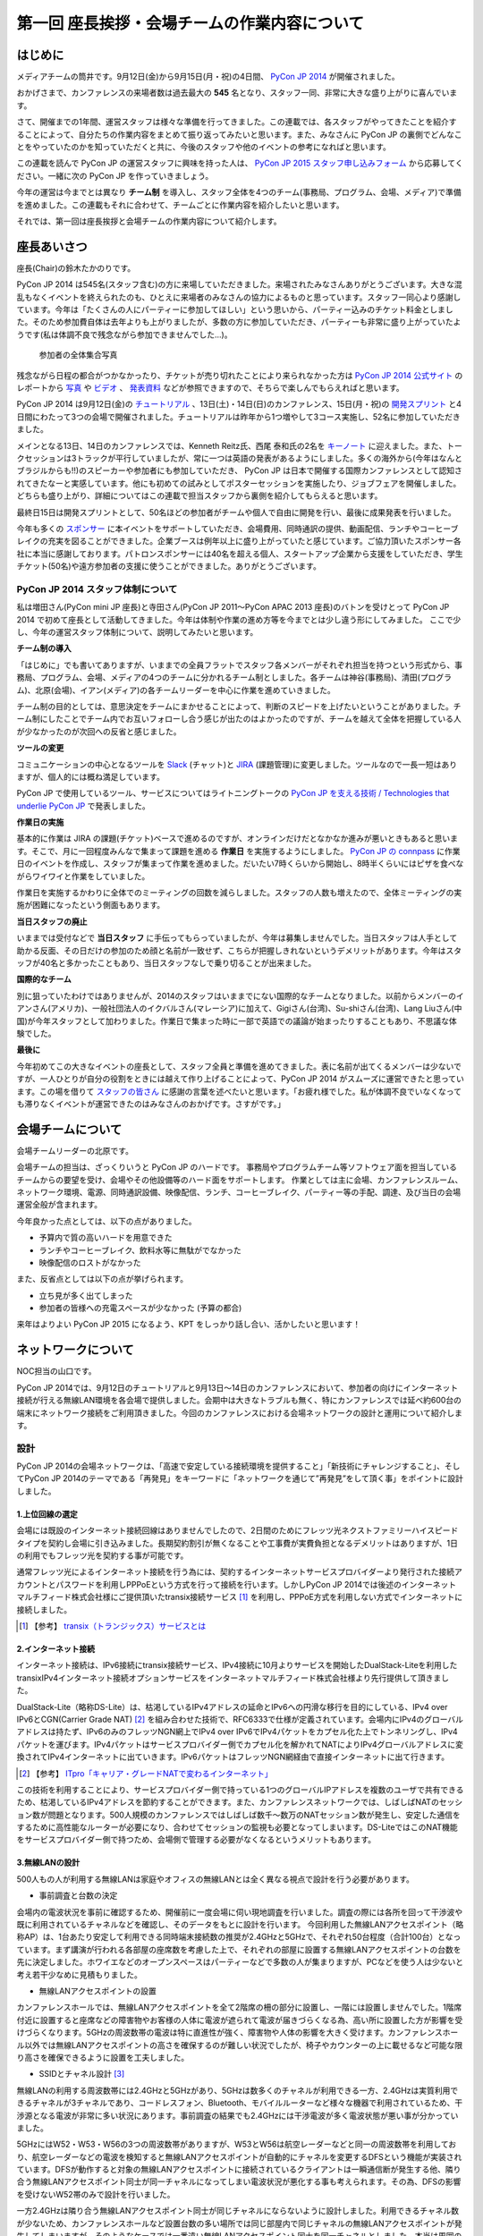 =============================================
第一回 座長挨拶・会場チームの作業内容について
=============================================

はじめに
========

.. image:: /_static/pycon2014-logo.*
   :target: https://pycon.jp/2014/

メディアチームの筒井です。9月12日(金)から9月15日(月・祝)の4日間、 `PyCon JP 2014 <https://pycon.jp/2014/>`_ が開催されました。

おかげさまで、カンファレンスの来場者数は過去最大の **545** 名となり、スタッフ一同、非常に大きな盛り上がりに喜んでいます。

さて、開催までの1年間、運営スタッフは様々な準備を行ってきました。この連載では、各スタッフがやってきたことを紹介することによって、自分たちの作業内容をまとめて振り返ってみたいと思います。また、みなさんに PyCon JP の裏側でどんなことをやっていたのかを知っていただくと共に、今後のスタッフや他のイベントの参考になればと思います。

この連載を読んで PyCon JP の運営スタッフに興味を持った人は、 `PyCon JP 2015 スタッフ申し込みフォーム <https://docs.google.com/forms/d/1chXlls4-GuL7mvifn5ah2Na9MBtUQGBbczYJDmWevyg/viewform>`_ から応募してください。一緒に次の PyCon JP を作っていきましょう。

今年の運営は今までとは異なり **チーム制** を導入し、スタッフ全体を4つのチーム(事務局、プログラム、会場、メディア)で準備を進めました。この連載もそれに合わせて、チームごとに作業内容を紹介したいと思います。

それでは、第一回は座長挨拶と会場チームの作業内容について紹介します。

座長あいさつ
============
座長(Chair)の鈴木たかのりです。

PyCon JP 2014 は545名(スタッフ含む)の方に来場していただきました。来場されたみなさんありがとうございます。大きな混乱もなくイベントを終えられたのも、ひとえに来場者のみなさんの協力によるものと思っています。スタッフ一同心より感謝しています。今年は「たくさんの人にパーティーに参加してほしい」という思いから、パーティー込みのチケット料金としました。そのため参加費自体は去年よりも上がりましたが、多数の方に参加していただき、パーティーも非常に盛り上がっていたようです(私は体調不良で残念ながら参加できませんでした...)。

.. figure:: /_static/pyconjp2014-group-photo.jpg
   :width: 400

   参加者の全体集合写真

残念ながら日程の都合がつかなかったり、チケットが売り切れたことにより来られなかった方は `PyCon JP 2014 公式サイト <https://pycon.jp/2014/>`_ のレポートから `写真 <https://www.flickr.com/photos/pyconjp/sets/>`_ や `ビデオ <https://www.youtube.com/playlist?list=PLMkWB0UjwFGm4Ao5w2CKv24tl_Op_kxs5>`_ 、 `発表資料 <https://pycon.jp/2014/reports/slides/>`_ などが参照できますので、そちらで楽しんでもらえればと思います。

PyCon JP 2014 は9月12日(金)の `チュートリアル <https://pycon.jp/2014/tutorials/>`_ 、13日(土)・14日(日)のカンファレンス、15日(月・祝)の `開発スプリント <https://pycon.jp/2014/sprint/>`_ と4日間にわたって3つの会場で開催されました。チュートリアルは昨年から1つ増やして3コース実施し、52名に参加していただきました。

メインとなる13日、14日のカンファレンスでは、Kenneth Reitz氏、西尾 泰和氏の2名を `キーノート <https://pycon.jp/2014/speaking/keynotes/>`_ に迎えました。また、トークセッションは3トラックが平行していましたが、常に一つは英語の発表があるようにしました。多くの海外から(今年はなんとブラジルからも!!)のスピーカーや参加者にも参加していただき、 PyCon JP は日本で開催する国際カンファレンスとして認知されてきたなーと実感しています。他にも初めての試みとしてポスターセッションを実施したり、ジョブフェアを開催しました。どちらも盛り上がり、詳細についてはこの連載で担当スタッフから裏側を紹介してもらえると思います。

最終日15日は開発スプリントとして、50名ほどの参加者がチームや個人で自由に開発を行い、最後に成果発表を行いました。

今年も多くの `スポンサー <https://pycon.jp/2014/sponsors/>`_ に本イベントをサポートしていただき、会場費用、同時通訳の提供、動画配信、ランチやコーヒーブレイクの充実を図ることができました。企業ブースは例年以上に盛り上がっていたと感じています。ご協力頂いたスポンサー各社に本当に感謝しております。パトロンスポンサーには40名を超える個人、スタートアップ企業から支援をしていただき、学生チケット(50名)や遠方参加者の支援に使うことができました。ありがとうございます。

PyCon JP 2014 スタッフ体制について
----------------------------------
私は増田さん(PyCon mini JP 座長)と寺田さん(PyCon JP 2011〜PyCon APAC 2013 座長)のバトンを受けとって PyCon JP 2014 で初めて座長として活動してきました。今年は体制や作業の進め方等を今までとは少し違う形にしてみました。
ここで少し、今年の運営スタッフ体制について、説明してみたいと思います。

**チーム制の導入**

「はじめに」でも書いてありますが、いままでの全員フラットでスタッフ各メンバーがそれぞれ担当を持つという形式から、事務局、プログラム、会場、メディアの4つのチームに分かれるチーム制としました。各チームは神谷(事務局)、清田(プログラム)、北原(会場)、イアン(メディア)の各チームリーダーを中心に作業を進めていきました。

チーム制の目的としては、意思決定をチームにまかせることによって、判断のスピードを上げたいということがありました。チーム制にしたことでチーム内でお互いフォローし合う感じが出たのはよかったのですが、チームを越えて全体を把握している人が少なかったのが次回への反省と感じました。

**ツールの変更**

コミュニケーションの中心となるツールを `Slack <https://slack.com/>`_ (チャット)と `JIRA <https://www.atlassian.com/ja/software/jira>`_ (課題管理)に変更しました。ツールなので一長一短はありますが、個人的には概ね満足しています。

PyCon JP で使用しているツール、サービスについてはライトニングトークの `PyCon JP を支える技術 / Technologies that underlie PyCon JP <http://www.slideshare.net/takanory/pycon-jp-technologies-that-underlie-pycon-jp>`_ で発表しました。

**作業日の実施**

基本的に作業は JIRA の課題(チケット)ベースで進めるのですが、オンラインだけだとなかなか進みが悪いときもあると思います。そこで、月に一回程度みんなで集まって課題を進める **作業日** を実施するようにしました。
`PyCon JP の connpass <http://pyconjp.connpass.com/>`_ に作業日のイベントを作成し、スタッフが集まって作業を進めました。だいたい7時くらいから開始し、8時半くらいにはピザを食べながらワイワイと作業をしていました。

作業日を実施するかわりに全体でのミーティングの回数を減らしました。スタッフの人数も増えたので、全体ミーティングの実施が困難になったという側面もあります。

**当日スタッフの廃止**

いままでは受付などで **当日スタッフ** に手伝ってもらっていましたが、今年は募集しませんでした。当日スタッフは人手として助かる反面、その日だけの参加のため顔と名前が一致せず、こちらが把握しきれないというデメリットがあります。今年はスタッフが40名と多かったこともあり、当日スタッフなしで乗り切ることが出来ました。

**国際的なチーム**

別に狙っていたわけではありませんが、2014のスタッフはいままでにない国際的なチームとなりました。以前からメンバーのイアンさん(アメリカ)、一般社団法人のイクバルさん(マレーシア)に加えて、Gigiさん(台湾)、Su-shiさん(台湾)、Lang Liuさん(中国)が今年スタッフとして加わりました。作業日で集まった時に一部で英語での議論が始まったりすることもあり、不思議な体験でした。

**最後に**

今年初めてこの大きなイベントの座長として、スタッフ全員と準備を進めてきました。表に名前が出てくるメンバーは少ないですが、一人ひとりが自分の役割をときには越えて作り上げることによって、PyCon JP 2014 がスムーズに運営できたと思っています。この場を借りて `スタッフの皆さん <https://pycon.jp/2014/about/staff-list/>`_ に感謝の言葉を述べたいと思います。「お疲れ様でした。私が体調不良でいなくなっても滞りなくイベントが運営できたのはみなさんのおかげです。さすがです。」

会場チームについて
==================

会場チームリーダーの北原です。

会場チームの担当は、ざっくりいうと PyCon JP のハードです。
事務局やプログラムチーム等ソフトウェア面を担当しているチームからの要望を受け、会場やその他設備等のハード面をサポートします。
作業としては主に会場、カンファレンスルーム、ネットワーク環境、電源、同時通訳設備、映像配信、ランチ、コーヒーブレイク、パーティー等の手配、調達、及び当日の会場運営全般が含まれます。

今年良かった点としては、以下の点がありました。

* 予算内で質の高いハードを用意できた
* ランチやコーヒーブレイク、飲料水等に無駄がでなかった
* 映像配信のロストがなかった

また、反省点としては以下の点が挙げられます。

* 立ち見が多く出てしまった
* 参加者の皆様への充電スペースが少なかった (予算の都合)

来年はよりよい PyCon JP 2015 になるよう、KPT をしっかり話し合い、活かしたいと思います！

ネットワークについて
====================

NOC担当の山口です。

PyCon JP 2014では、9月12日のチュートリアルと9月13日～14日のカンファレンスにおいて、参加者の向けにインターネット接続が行える無線LAN環境を各会場で提供しました。会期中は大きなトラブルも無く、特にカンファレンスでは延べ約600台の端末にネットワーク接続をご利用頂きました。今回のカンファレンスにおける会場ネットワークの設計と運用について紹介します。

設計
----

PyCon JP 2014の会場ネットワークは、「高速で安定している接続環境を提供すること」「新技術にチャレンジすること」、そしてPyCon JP 2014のテーマである「再発見」をキーワードに「ネットワークを通じて”再発見”をして頂く事」をポイントに設計しました。

1.上位回線の選定
+++++++++++++++++++++++++++

会場には既設のインターネット接続回線はありませんでしたので、2日間のためにフレッツ光ネクストファミリーハイスピードタイプを契約し会場に引き込みました。長期契約割引が無くなることや工事費が実費負担となるデメリットはありますが、1日の利用でもフレッツ光を契約する事が可能です。

通常フレッツ光によるインターネット接続を行う為には、契約するインターネットサービスプロバイダーより発行された接続アカウントとパスワードを利用しPPPoEという方式を行って接続を行います。しかしPyCon JP 2014では後述のインターネットマルチフィード株式会社様にご提供頂いたtransix接続サービス [#f1]_ を利用し、PPPoE方式を利用しない方式でインターネットに接続しました。

.. [#f1] 【参考】 `transix（トランジックス）サービスとは <http://www.mfeed.co.jp/transix/>`_

2.インターネット接続
+++++++++++++++++++++++++++

インターネット接続は、IPv6接続にtransix接続サービス、IPv4接続に10月よりサービスを開始したDualStack-Liteを利用したtransixIPv4インターネット接続オプションサービスをインターネットマルチフィード株式会社様より先行提供して頂きました。

DualStack-Lite（略称DS-Lite）は、枯渇しているIPv4アドレスの延命とIPv6への円滑な移行を目的にしている、IPv4 over IPv6とCGN(Carrier Grade NAT)  [#f2]_ を組み合わせた技術で、RFC6333で仕様が定義されています。会場内にIPv4のグローバルアドレスは持たず、IPv6のみのフレッツNGN網上でIPv4 over IPv6でIPv4パケットをカプセル化た上でトンネリングし、IPv4パケットを運びます。IPv4パケットはサービスプロバイダー側でカプセル化を解かれてNATによりIPv4グローバルアドレスに変換されてIPv4インターネットに出ていきます。IPv6パケットはフレッツNGN網経由で直接インターネットに出て行きます。

.. [#f2] 【参考】 `ITpro「キャリア・グレードNATで変わるインターネット」 <http://itpro.nikkeibp.co.jp/article/COLUMN/20090209/324439/>`_

.. image:: /_static/pyconjp2014_ds-lite.jpg
   :width: 400
   :alt: DS-LiteとPyConJP 2014会場ネットワーク概要

この技術を利用することにより、サービスプロバイダー側で持っている1つのグローバルIPアドレスを複数のユーザで共有できるため、枯渇しているIPv4アドレスを節約することができます。また、カンファレンスネットワークでは、しばしばNATのセッション数が問題となります。500人規模のカンファレンスではしばしば数千～数万のNATセッション数が発生し、安定した通信をするために高性能なルーターが必要になり、合わせてセッションの監視も必要となってしまいます。DS-LiteではこのNAT機能をサービスプロバイダー側で持つため、会場側で管理する必要がなくなるというメリットもあります。

3.無線LANの設計
+++++++++++++++++++++++++++

500人もの人が利用する無線LANは家庭やオフィスの無線LANとは全く異なる視点で設計を行う必要があります。

* 事前調査と台数の決定

会場内の電波状況を事前に確認するため、開催前に一度会場に伺い現地調査を行いました。調査の際には各所を回って干渉波や既に利用されているチャネルなどを確認し、そのデータをもとに設計を行います。
今回利用した無線LANアクセスポイント（略称AP）は、1台あたり安定して利用できる同時端末接続数の推奨が2.4GHzと5GHzで、それぞれ50台程度（合計100台）となっています。まず講演が行われる各部屋の座席数を考慮した上で、それぞれの部屋に設置する無線LANアクセスポイントの台数を先に決定しました。ホワイエなどのオープンスペースはパーティーなどで多数の人が集まりますが、PCなどを使う人は少ないと考え若干少なめに見積もりました。


* 無線LANアクセスポイントの設置

カンファレンスホールでは、無線LANアクセスポイントを全て2階席の柵の部分に設置し、一階には設置しませんでした。1階席付近に設置すると座席などの障害物やお客様の人体に電波が遮られて電波が届きづらくなる為、高い所に設置した方が影響を受けづらくなります。5GHzの周波数帯の電波は特に直進性が強く、障害物や人体の影響を大きく受けます。カンファレンスホール以外では無線LANアクセスポイントの高さを確保するのが難しい状況でしたが、椅子やカウンターの上に載せるなど可能な限り高さを確保できるように設置を工夫しました。


* SSIDとチャネル設計 [#f3]_ 

無線LANの利用する周波数帯には2.4GHzと5GHzがあり、5GHzは数多くのチャネルが利用できる一方、2.4GHzは実質利用できるチャネルが3チャネルであり、コードレスフォン、Bluetooth、モバイルルーターなど様々な機器で利用されているため、干渉源となる電波が非常に多い状況にあります。事前調査の結果でも2.4GHzには干渉電波が多く電波状態が悪い事が分かっていました。

5GHzにはW52・W53・W56の3つの周波数帯がありますが、W53とW56は航空レーダーなどと同一の周波数帯を利用しており、航空レーダーなどの電波を検知すると無線LANアクセスポイントが自動的にチャネルを変更するDFSという機能が実装されています。DFSが動作すると対象の無線LANアクセスポイントに接続されているクライアントは一瞬通信断が発生する他、隣り合う無線LANアクセスポイント同士が同一チャネルになってしまい電波状況が悪化する事も考えられます。その為、DFSの影響を受けないW52帯のみで設計を行いました。

一方2.4GHzは隣り合う無線LANアクセスポイント同士が同じチャネルにならないように設計しました。利用できるチャネル数が少ないため、カンファレンスホールなど設置台数の多い場所では同じ部屋内で同じチャネルの無線LANアクセスポイントが発生してしまいますが、そのようなケースでは一番遠い無線LANアクセスポイント同士を同一チャネルとしました。本当は周囲の干渉波まで考慮してチャネルを選択すべきでしたが、周辺の民家や店舗などからの干渉波が多い状況での最小限の対策としました。

また、同一SSIDで2.4GHzと5GHzの電波が同時に出てる場合、どちらの周波数で接続されるかはクライアントの実装に依存する事になり、電波状態の悪い2.4GHzで多くの端末が接続してしまう事態が考えられました。その為2.4GHzと5GHzでSSIDを分離しパンフレットなどで可能な限り5GHzを使って頂けるように案内を行いました。

.. [#f3] 【参考】 `無線LANよろず講座「無線LANのチャンネルの割り当て方」
 <http://musenlan.biz/blog/522/>`_


* 電波出力と低速クライアントの切断

無線LANの通信方式は、衝突を回避するため、ある瞬間に無線LANアクセスポイントと通信できる端末は1台だけという仕様となっています（実際には同時に通信できているように感じますが、1台の端末が通信してる際は他の端末では待ち時間が発生しています）。その為、例えば何らかの理由により端末の位置より離れた無線LANアクセスポイントに接続し、低速で通信している端末があった場合は、他の端末では待ち時間が長くなり全体の収容人数が低下することとなります。その為、今回は24Mbpsより低いレートで接続されている端末は無線LANアクセスポイント側より強制的に切断し、近くの高速で通信できる無線LANアクセスポイントにローミングするような設定を行いました。

また無線LANアクセスポイントの電波出力は50%程度に絞りました。狭い空間に多数の無線LANアクセスポイントを設置しているため、電波が飛びすぎて他の無線LANアクセスポイントの電波と干渉する事を避ける為です。


事前検証：ホットステージ
------------------------

ネットワーク機器の設定を設営日に行っている時間は無い上、作成した設定で当日に機器が想定通りに動作するか事前に検証しておく必要があります。その為、8月中旬より合計4日間程かけて、会場で実際に使う機器を全て接続してテストを行う“ホットステージ”と呼ばれる検証環境を構築しまいた。予め作成したパラメーターシートをもとに機器に設定を投入して行き、想定通りに動作するか確認し、違いがあれば修正して行きました。前述のDualStack-Liteなど新規技術の採用を行った事もあり、確認は入念に繰り返し行っています。

.. image:: /_static/pyconjp2014_hotstage01.jpg
   :width: 400
   :alt: ホットステージ(1)

.. image:: /_static/pyconjp2014_hotstage02.jpg
   :width: 400
   :alt: ホットステージ(2)

また、会場で利用するケーブルは、既製品は使用せず全てこのホットステージ期間に自作しました。既製品ですと会場にぴったりの長さの物はなく、余長が発生し配線作業の効率が低下するためです。各ケーブルの長さは事前調査と図面から算出をしています。さらにケーブルには接続元機器とポート番号、接続先機器とポート番号、図面と同様のケーブル番号を記載したタグを取り付けました。こちらも配線作業の効率化と結線ミス防止が目的です。


設営日：構築作業
----------------

現地での構築作業は会期前日の9月12日の17:30-21:00で行いました。翌日は9:00の開場と同時に参加者がネットワークを利用する為、前日の約3時間で配線、機器の接続、動作確認まで全ての作業を終える必要がありました。そのため、時間内に作業を終えられるよう事前に十分な検討を重ねて詳細なスケジュールや手順書を作成し設営日に臨みました。

構築作業の中心となるのはケーブルの配線作業となります。ケーブルは床上に養生テープで固定する方法で配線を行いますが、参加者の安全や断線などの障害が発生しないように十分に注意をして配線を行いました。例えば、通行量が多い事が予想されるカンファレンスホールの出入口付近では通行により養生テープが剥がれて転倒事故が発生する事を防ぐためにポールを使ってケーブルを架空配線しました。また、階段の出入口など扉を挟む部分に関しては扉の開閉によりケーブルが断線し障害が発生する可能性を考え、障害発生時にケーブルを迅速に交換できるよう延長コネクタを利用して配線しました。

.. image:: /_static/pyconjp2014_wiring_pole.jpg
   :width: 400
   :alt: ポールを使った配線

.. image:: /_static/pyconjp2014_wiring_rj45.jpg
   :width: 400
   :alt: RJ-45延長コネクタを使った配線

上記の他にも会場側で定められたルールや、避難経路や防火扉など消防上考慮しなければならない部分などがあり、ケーブルの配線は一見単純な作業だと思われがちですが、考慮すべきポイントが多い作業となります。PyCon JP 2014で会場内にNOC担当が配線したケーブルの総延長は900mにも及びます。


当日の運用
----------

500人以上の人がネットワークを同時に利用するため、一度でも「多数の人がネットワークに繋がらない」状態を作ってしまうと、モバイルルーターなどを利用する方が増加し、会場内の電波状態が大幅に悪化する事態を連鎖的に発生させる可能性があるため、障害には即時対応を原則に、舞台袖でNOCメンバーが交代で緊張感をもってネットワークの監視にあたりました。

1.監視ツール
++++++++++++++++++++++++++++++

ネットワークの監視にはPingによる機器の死活監視とSNMPによるトラフィック監視を行いました。死活監視にはDeadManというオープンソースのツールを利用しました [#f4]_ 。登録した機器にPingを打ち続け、稼働している機器は緑色、ダウンしている機器は赤色で表示してくれます。非常にシンプルなツールですが分かりやすく、ネットワーク系の展示会であるInterop Tokyo 2014のNOC担当も利用しているツールです。

.. [#f4] 【Github】 `deadman <https://github.com/upa/deadman>`_

.. image:: /_static/pyconjp2014_monitoring.jpg
   :width: 400
   :alt: 監視画面

SNMPを利用したトラフィック監視にはオープンソースのZabbixというツールを利用しました。
会期中、インターネット側からの下りトラフィックは最大145Mbpsを、双方向の転送量の合計は1日あたり約150GByteを記録しました。

また、監視ツールでの発見が難しい障害、例えば「遅い」「繋がりづらい」などの問題に関しては、実際に接続している参加者がいち早く気が付くため、Twitterを使って積極的に情報発信や情報収集を行いました。実例は「参加者からの打ち上げ対応」で述べます。

2.障害対応
++++++++++++++++++++++++++++++

会期中、多くの参加者がネットワークを利用できなくなるような障害は発生しませんでしたが、小さなトラブルは一定数発生しており、その都度NOCメンバーが対応にあたっていました。例えば、ホワイエなどでスイッチの接続されている電源ケーブルを誤って抜かれてしまう事象が何度か発生しました。

3.参加者からの打ち上げ対応
++++++++++++++++++++++++++++++

2日目の午後に4階の会議室より無線LANが繋がりづらいとの情報をTwitterより受け、調査を行いました。調査の結果、4階の会議室は座席数より無線LANアクセスポイント2台としておりましたが、立ち見が出る程人気のあるセッションが開催されていたため、1台の無線LANアクセスポイントあたりの収容人数が多くなりすぎ無線LANアクセスポイント1台あたり安定して利用できる接続端末台数を超過している状況でした。直ぐに無線LANアクセスポイントを追加することはできない状況でしたので、双方の無線LANアクセスポイントの電波出力を上げ、不安定になっている無線LANアクセスポイントを再起動するなどの対応を行いました。

4.無線LANアクセスポイントの追加
+++++++++++++++++++++++++++++++

9月13日のパーティでは会場の1階のスペースも利用しました。当初は1階には無線LANの提供は行わない予定でしたが、参加者の皆様に少しでも快適に無線LANをご利用して頂きたいという思いより、当日に急遽無線LANアクセスポイントの追加を行いました。このような柔軟な対応が求められるのもカンファレンスネットワーク運用ならではの事です。その他にも会場内の参加者の皆様の移動や電波状況を見ながら何カ所かに無線LANアクセスポイントの当日追加を実施しています。

NOCツアーと可視化で「再発見」
-----------------------------

PyCon JP 2014に来場している参加者はプログラマーが中心で、普段ネットワークの構築、運用を行わない方が多いと思います。その為ネットワークに関する深い知識に触れたことが無い方も想定されました。、PyCon JP 2014のテーマに併せた「ネットワークを通じて”再発見”をして頂く事」との思いを具体的に伝えるために、デジタルサイネージを利用してネットワークを可視化した画面の表示と、ネットワーク運用している場所の見学と解説を行う「NOCツアー」を行いました。

.. image:: /_static/pyconjp2014_visualization.jpg
   :width: 400
   :alt: 会場ネットワークの可視化

.. image:: /_static/pyconjp2014_noc_tour01.jpg
   :width: 400
   :alt: NOCツアー(1)

.. image:: /_static/pyconjp2014_noc_tour02.jpg
   :width: 400
   :alt: NOCツアー(2)

当初の予定にない突発的な企画でしたが、NOCツアーには合計50名程のお客様にご参加頂きました。NOCツアーや可視化を通じて普段はネットワークに深く関わらない業務をされている方などに、少しでもネットワークに興味を持って頂けたなら幸いです。

終わりに
--------

私は本業がネットワークエンジニアであり、プログラマーではないため、スタッフとして仕事の進め方の文化が異なる部分などで戸惑いを感じることもありましたが、普段は関わりの少ないコミュニティの方とPyCon JP 2014を作り上げる中で、数多くの事を学ぶ事ができました。来年のPyCon JP 2015でも何らかの形でネットワーク構築の協力ができればと考えています。

またNOC担当スタッフには学生が2人、社会人1年目の人が3人参加していました。学業や慣れない仕事で忙しい中、NOCメンバーに多大なる貢献をしてくれました。彼らがこのNOC担当の経験を将来の学業や仕事に於いて何らかの糧にしてくれることを期待したいと思います。

最後となりましたが、会場ネットワークを構築するにあたり、必要となる機材やインターネット接続サービスを、株式会社インターネットイニシアティブ様、インターネットマルチフィード株式会社様、株式会社シーアイオープラス様、ヤマハ株式会社様にご提供頂きました。この場を借りて、改めて感謝申し上げます。

パーティについて
================
会場チームのナツです。

今回、会場を選ぶにあたって少なくない影響を与えたのが「パーティーをどこでやるのか？」という問題でした。

幸い、広いホール(ホワイエ)が利用できる会場を借りることができたので、参加者全員に楽しんでいただけるインクルード形式と相成りました。このあたりは事前レポートでも触れさせていただいている通りです。

事前に業者と何度もやり取りをし、お料理・飲み物の種類・量や設置場所、搬入タイミング、当日の流れなど相談して決めていったのですが、なかなか大変な作業でした。

まず、全参加者合わせて500名超となった関係で、メインホワイエに収まりきらないという予想がたち、1階ホールも開放することにしました。すべて2か所で提供です。机の台数も限りがあるので、お料理は順次出していく形にしました。

また、通常のお料理だけでなく、ベジタリアン・ハラールの方向けのお料理についても、要相談項目でした。こちらは、元々は業者さんに扱いがなかったのですが、PyCon JPでお世話になっているお料理屋さんをご紹介させていただくことで対応しました。

飲み物についても、パトロンスポンサー様のおかげで沢山の学生さんが参加されるので、お酒だけでなくソフトドリンクの種類もなるべく沢山用意しました。

当日は「クロージングが終わってホールから出てくると、ウェルカムドリンクが用意されている」という状況を用意し、速やかに乾杯……という演出ができれば良いつもりだったのですが、いかがだったでしょうか。

おかげさまでたくさんの方にご来場いただいたので、かなり手狭になってしまいましたが、「そのおかげで近くの人との会話が弾んだ」などの感想もちらほらいただいたので、全体としては良かったのかなと思っています。

しかし、お料理提供の速度が追いつかずなかなかすべての方に行き渡らなかったことは、申し訳ありませんでした。また、ベジタリアン・ハラールの方向けのお料理の区別がつきにくかった為に、混乱を招いてしまったことは、反省点として次回の課題にさせていただきます。

最後に。初めてのインクルードチケットでのパーティーでしたが、いかがでしたでしょうか。本編の楽しみをそのままに、一続きの時間としてお腹いっぱいになるまで楽しんでいただけたなら幸いです。

来年がどういう形になるのかはまだ全くの未定ですが、より皆様の円滑なコミュニケーションを促進する、美味しく楽しい幸せな時間になりますよう、工夫していきたいと思います。

おやつについて
==============
会場チームの水野です。

おやつの選定は「満足できて・印象に残るようなもの」を念頭に色々調べました。和菓子系と洋菓子系から選ぼう！と大枠は決まったものの、予算（300円）に比べて多すぎたり少なすぎたり、日本人以外にはあんこはハードル高いんじゃないかと悩んだり、意外に頭を悩ませました。
加えて常温で保存が利くという条件も曲者でした…。
また、コーヒーのサーブは去年と同じ `エームサービス <http://www.aimservices.co.jp>`_ さんにお願いしました。

結局、マカロンとカステラに決まっていざ当日。ぱっと見てカラフルなおやつでテンションあげてもらえたのでは、と思っています。ただ、ちょっとマカロン一個は物足りないと思われてしまったかもしれません。短いブレーク時間に人が集中していましたが、コーヒーサーブ自体は思ったほど混乱せず、スピーディーにさばいていただきました。

皆さんわりとおやつに手を伸ばしていただいたとは思っていますが、かなり数が残ってしまいました。参加者数の７５％を見込んで発注していたのですが、全員２日間参加される訳ではなく、甘い物が苦手で食べない方も居ると思うので、来年はもうちょっと少なめでもいいかもしれません。

まとめと次回
============

メディアチームの筒井です。今回は座長挨拶、会場チームの仕事内容について紹介しました。

次回は、プログラムチームの仕事内容についてです。
